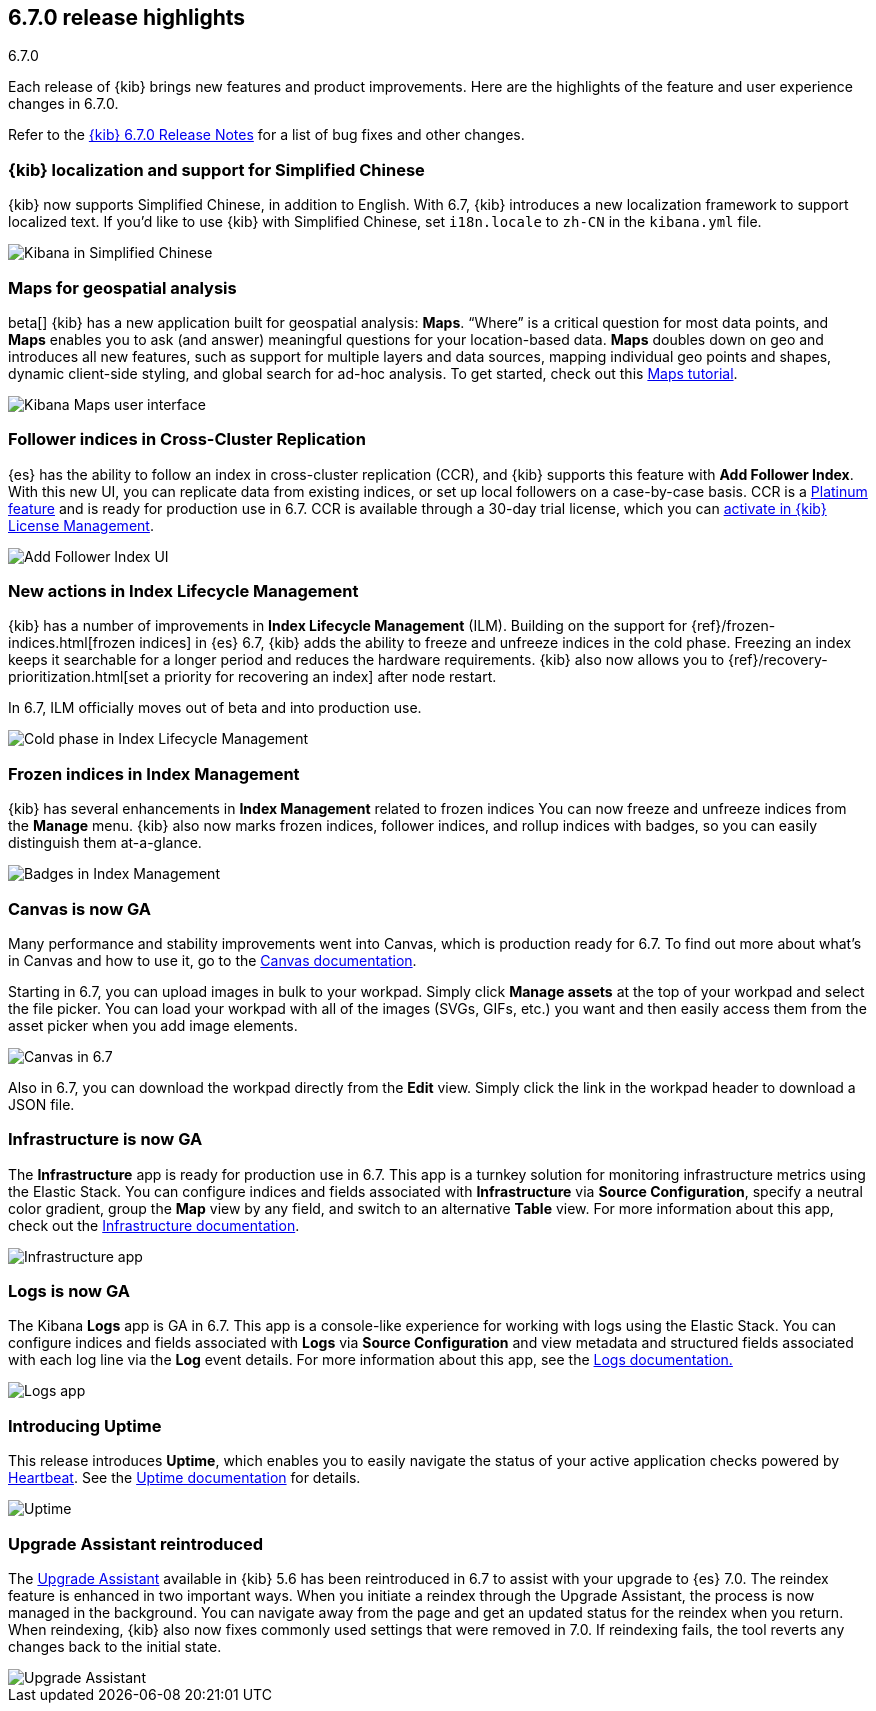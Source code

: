 [[release-highlights-6.7.0]]
== 6.7.0 release highlights
++++
<titleabbrev>6.7.0</titleabbrev>
++++

Each release of {kib} brings new features and product improvements. 
Here are the highlights of the feature and user experience changes in 6.7.0.

Refer to the <<release-notes-6.7.0, {kib} 6.7.0 Release Notes>> for a list of
bug fixes and other changes.

[float]
=== {kib} localization and support for Simplified Chinese

{kib} now supports Simplified Chinese, in addition to English. With 6.7, 
{kib} introduces a new localization framework to support localized text. 
If you’d like to use {kib} with Simplified Chinese, set `i18n.locale` to 
`zh-CN` in the `kibana.yml` file.

[role="screenshot"]
image::images/highlights-6.7.0-localization.png[Kibana in Simplified Chinese]

[float]
=== Maps for geospatial analysis

beta[] {kib} has a new application built for geospatial analysis: *Maps*.  “Where” is 
a critical question for most data points, and *Maps* enables you to ask 
(and answer) meaningful questions for your location-based data. *Maps*
doubles down on geo and introduces all new features, such as support for 
multiple layers and data sources, mapping individual geo points and shapes, 
dynamic client-side styling, and global search for ad-hoc analysis. 
To get started, check out this <<maps-getting-started, Maps tutorial>>. 

[role="screenshot"]
image::images/highlights-6.7.0-maps.png[Kibana Maps user interface]

[float]
=== Follower indices in Cross-Cluster Replication

{es} has the ability to follow an index in cross-cluster replication (CCR), 
and {kib} supports this feature with *Add Follower Index*.  With this new UI, 
you can replicate data from existing indices, or set up local followers on 
a case-by-case basis. CCR is a https://www.elastic.co/subscriptions[Platinum feature]
and is ready for production use in 6.7. CCR is available through a 30-day trial license,
which you can <<managing-licenses, activate in {kib} License Management>>.

[role="screenshot"]
image::images/highlights-6.7.0-add-follower.png[Add Follower Index UI]

[float]
=== New actions in Index Lifecycle Management

{kib} has a number of improvements in *Index Lifecycle Management* (ILM). Building 
on the support for {ref}/frozen-indices.html[frozen indices] in {es} 6.7, {kib} 
adds the ability to freeze and 
unfreeze indices in the cold phase. Freezing an index keeps it searchable for a longer 
period and reduces the hardware requirements. {kib} also now allows you to 
{ref}/recovery-prioritization.html[set a priority for recovering an index]
after node restart. 

In 6.7, ILM officially moves out of beta and into production use.

[role="screenshot"]
image::images/highlights-6.7.0-ilm.png[Cold phase in Index Lifecycle Management]

[float]
=== Frozen indices in Index Management

{kib} has several enhancements in *Index Management* related to frozen indices  
You can now freeze and unfreeze indices from the *Manage* menu. {kib} also now
marks frozen indices, follower indices, and rollup indices with badges, 
so you can easily distinguish them at-a-glance. 

[role="screenshot"]
image::images/highlights-6.7.0-index-management.png[Badges in Index Management]

[float]
=== Canvas is now GA

Many performance and stability improvements went into Canvas, which is production 
ready for 6.7. To find out more about what's in Canvas and how to use it,
go to the <<canvas, Canvas documentation>>.

Starting in 6.7, you can upload images in bulk to your workpad. Simply click 
*Manage assets* at the top of your workpad and select the file picker. You can 
load your workpad with all of the images (SVGs, GIFs, etc.) you want and then 
easily access them from the asset picker when you add image elements.

[role="screenshot"]
image::images/highlights-6.7.0-canvas.png[Canvas in 6.7]

Also in 6.7, you can download the workpad directly from the *Edit* view. 
Simply click the link in the workpad header to download a JSON file.  


[float]
=== Infrastructure is now GA

The *Infrastructure* app is ready for production use in 6.7. This app 
is a turnkey solution for monitoring infrastructure metrics using the Elastic Stack. 
You can configure indices and fields associated with *Infrastructure*
via *Source Configuration*, specify a neutral color gradient, group the *Map* 
view by any field, and switch to an alternative *Table* view. For more information 
about this app, check out the <<xpack-infra, Infrastructure documentation>>.

[role="screenshot"]
image::images/highlights-6.7.0-infrastructure.png[Infrastructure app]

[float]
=== Logs is now GA

The Kibana *Logs* app is GA in 6.7. This app is a console-like experience 
for working with logs using the Elastic Stack. You can configure indices and 
fields associated with *Logs* via *Source Configuration* and view 
metadata and structured fields associated with each log line via the *Log* event 
details. For more information about this app, see the
<<xpack-logs, Logs documentation.>>

[role="screenshot"]
image::images/highlights-6.7.0-logs.png[Logs app]



[float]
===  Introducing Uptime

This release introduces *Uptime*, which enables you to easily navigate the 
status of your active application checks powered by 
https://www.elastic.co/products/beats/heartbeat[Heartbeat]. See the 
<<xpack-uptime, Uptime documentation>> for details.


[role="screenshot"]
image::images/highlights-6.7.0-uptime.png[Uptime]


[float]
=== Upgrade Assistant reintroduced

The <<upgrade-assistant, Upgrade Assistant>> available in {kib} 5.6 has been reintroduced in 6.7 to assist 
with your upgrade to {es} 7.0. The reindex feature is enhanced in two important ways. 
When you initiate a reindex through the Upgrade Assistant, the process is now 
managed in the background. You can navigate away from the page and get an 
updated status for the reindex when you return. When reindexing, {kib} also now 
fixes commonly used settings that were removed in 7.0. If 
reindexing fails, the tool reverts any changes back to the initial state.


[role="screenshot"]
image::images/highlights-6.7.0-ua.png[Upgrade Assistant]


